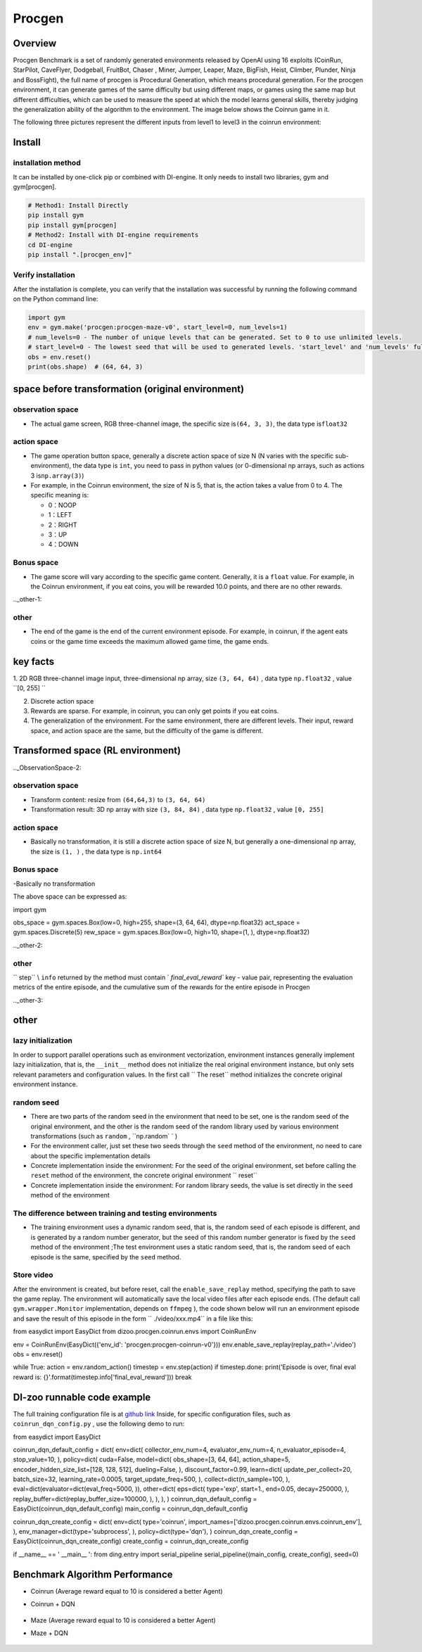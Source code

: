 Procgen
~~~~~~~

Overview
=======

Procgen Benchmark is a set of randomly generated environments released by OpenAI using 16 exploits (CoinRun, StarPilot, CaveFlyer, Dodgeball, FruitBot, Chaser
, Miner, Jumper, Leaper, Maze, BigFish, Heist, Climber, Plunder, Ninja and BossFight), the full name of procgen is Procedural Generation, which means procedural generation. For the procgen environment, it can generate games of the same difficulty but using different maps, or games using the same map but different difficulties, which can be used to measure the speed at which the model learns general skills, thereby judging the generalization ability of the algorithm to the environment. The image below shows the Coinrun game in it.

.. image:: ./images/coinrun.gif
   :align: center

The following three pictures represent the different inputs from level1 to level3 in the coinrun environment:

.. image:: ./images/coinrun_level1.png
   :align: center
.. image:: ./images/coinrun_level2.png
   :align: center
.. image:: ./images/coinrun_level3.png
   :align: center

Install
====

installation method
--------

It can be installed by one-click pip or combined with DI-engine. It only needs to install two libraries, gym and gym[procgen].

.. code:: shell

   # Method1: Install Directly
   pip install gym
   pip install gym[procgen]
   # Method2: Install with DI-engine requirements
   cd DI-engine
   pip install ".[procgen_env]"

Verify installation
--------

After the installation is complete, you can verify that the installation was successful by running the following command on the Python command line:

.. code:: python

.. code:: python

   import gym
   env = gym.make('procgen:procgen-maze-v0', start_level=0, num_levels=1)
   # num_levels=0 - The number of unique levels that can be generated. Set to 0 to use unlimited levels.
   # start_level=0 - The lowest seed that will be used to generated levels. 'start_level' and 'num_levels' fully specify the set of possible levels.
   obs = env.reset()
   print(obs.shape)  # (64, 64, 3)



space before transformation (original environment)
=========================



observation space
--------

- The actual game screen, RGB three-channel image, the specific size is\ ``(64, 3, 3)``\ , the data type is\ ``float32``\



action space
--------

- The game operation button space, generally a discrete action space of size N (N varies with the specific sub-environment), the data type is \ ``int``\ , you need to pass in python values (or 0-dimensional np arrays, such as actions 3 is\ ``np.array(3)``\ )


-  For example, in the Coinrun environment, the size of N is 5, that is, the action takes a value from 0 to 4. The specific meaning is:

   -  0：NOOP

   -  1：LEFT

   -  2：RIGHT

   -  3：UP

   -  4：DOWN


Bonus space
--------

- The game score will vary according to the specific game content. Generally, it is a \ ``float`` \ value. For example, in the Coinrun environment, if you eat coins, you will be rewarded 10.0 points, and there are no other rewards.

.._other-1:

other
----

- The end of the game is the end of the current environment episode. For example, in coinrun, if the agent eats coins or the game time exceeds the maximum allowed game time, the game ends.

key facts
========

1. 2D
RGB three-channel image input, three-dimensional np array, size \ ``(3, 64, 64)`` \ , data type \ ``np.float32`` \ , value \ ``[0, 255] `` \

2. Discrete action space

3. Rewards are sparse. For example, in coinrun, you can only get points if you eat coins.

4. The generalization of the environment. For the same environment, there are different levels. Their input, reward space, and action space are the same, but the difficulty of the game is different.

Transformed space (RL environment)
=======================

.._ObservationSpace-2:

observation space
--------

- Transform content: resize from \ ``(64,64,3)`` \ to \ ``(3, 64, 64)`` \

- Transformation result: 3D np array with size \ ``(3, 84, 84)`` \ , data type \ ``np.float32`` \ , value \ ``[0, 255]`` \

.. _Action Space-2:

action space
--------

- Basically no transformation, it is still a discrete action space of size N, but generally a one-dimensional np array, the size is \ ``(1, )`` \ , the data type is \ ``np.int64``

.. _Bonus Space-2:

Bonus space
--------

-Basically no transformation

The above space can be expressed as:

.. code:: python

import gym

obs_space = gym.spaces.Box(low=0, high=255, shape=(3, 64, 64), dtype=np.float32)
act_space = gym.spaces.Discrete(5)
rew_space = gym.spaces.Box(low=0, high=10, shape=(1, ), dtype=np.float32)

.._other-2:

other
----

\ `` step`` \\ ``info`` \ returned by the method must contain \ ` `final_eval_reward`` \ key - value pair, representing the evaluation metrics of the entire episode, and the cumulative sum of the rewards for the entire episode in Procgen

.._other-3:

other
====

lazy initialization
------------

In order to support parallel operations such as environment vectorization, environment instances generally implement lazy initialization, that is, the \ ``__init__`` \ method does not initialize the real original environment instance, but only sets relevant parameters and configuration values. In the first call \ `` The reset`` \ method initializes the concrete original environment instance.

random seed
--------

- There are two parts of the random seed in the environment that need to be set, one is the random seed of the original environment, and the other is the random seed of the random library used by various environment transformations (such as \ ``random`` \ , \ ``np.random` ` \ )

- For the environment caller, just set these two seeds through the \ ``seed`` \ method of the environment, no need to care about the specific implementation details

- Concrete implementation inside the environment: For the seed of the original environment, set before calling the \ ``reset`` \ method of the environment, the concrete original environment \ `` reset`` \

- Concrete implementation inside the environment: For random library seeds, the value is set directly in the \ ``seed`` \ method of the environment

The difference between training and testing environments
--------------------

- The training environment uses a dynamic random seed, that is, the random seed of each episode is different, and is generated by a random number generator, but the seed of this random number generator is fixed by the \ ``seed`` \ method of the environment ;The test environment uses a static random seed, that is, the random seed of each episode is the same, specified by the \ ``seed`` \ method.

Store video
--------

After the environment is created, but before reset, call the \ ``enable_save_replay`` \ method, specifying the path to save the game replay. The environment will automatically save the local video files after each episode ends. (The default call \ ``gym.wrapper.Monitor`` \ implementation, depends on \ ``ffmpeg`` \ ), the code shown below will run an environment episode and save the result of this episode in the form \ `` ./video/xxx.mp4`` \ in a file like this:

.. code:: python

from easydict import EasyDict
from dizoo.procgen.coinrun.envs import CoinRunEnv

env = CoinRunEnv(EasyDict({'env_id': 'procgen:procgen-coinrun-v0'}))
env.enable_save_replay(replay_path='./video')
obs = env.reset()

while True:
action = env.random_action()
timestep = env.step(action)
if timestep.done:
print('Episode is over, final eval reward is: {}'.format(timestep.info['final_eval_reward']))
break

DI-zoo runnable code example
=====================

The full training configuration file is at `github
link <https://github.com/opendilab/DI-engine/tree/main/dizoo/procgen/coinrun/entry>`__
Inside, for specific configuration files, such as \ ``coinrun_dqn_config.py`` \ , use the following demo to run:

.. code:: python

from easydict import EasyDict

coinrun_dqn_default_config = dict(
env=dict(
collector_env_num=4,
evaluator_env_num=4,
n_evaluator_episode=4,
stop_value=10,
),
policy=dict(
cuda=False,
model=dict(
obs_shape=[3, 64, 64],
action_shape=5,
encoder_hidden_size_list=[128, 128, 512],
dueling=False,
),
discount_factor=0.99,
learn=dict(
update_per_collect=20,
batch_size=32,
learning_rate=0.0005,
target_update_freq=500,
),
collect=dict(n_sample=100, ),
eval=dict(evaluator=dict(eval_freq=5000, )),
other=dict(
eps=dict(
type='exp',
start=1.,
end=0.05,
decay=250000,
),
replay_buffer=dict(replay_buffer_size=100000, ),
),
),
)
coinrun_dqn_default_config = EasyDict(coinrun_dqn_default_config)
main_config = coinrun_dqn_default_config

coinrun_dqn_create_config = dict(
env=dict(
type='coinrun',
import_names=['dizoo.procgen.coinrun.envs.coinrun_env'],
),
env_manager=dict(type='subprocess', ),
policy=dict(type='dqn'),
)
coinrun_dqn_create_config = EasyDict(coinrun_dqn_create_config)
create_config = coinrun_dqn_create_config

if __name__ == ' __main__ ':
from ding.entry import serial_pipeline
serial_pipeline((main_config, create_config), seed=0)

Benchmark Algorithm Performance
===========

- Coinrun (Average reward equal to 10 is considered a better Agent)

- Coinrun + DQN

   .. image:: images/coinrun_dqn.svg
     :align: center

- Maze (Average reward equal to 10 is considered a better Agent)

- Maze + DQN

   .. image:: images/maze_dqn.svg
     :align: center

